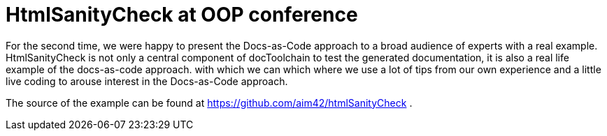 = HtmlSanityCheck at OOP conference
:page-layout: single
:page-author: ralf
:page-liquid: true
:page-permalink: /news/OOP2019/
:page-tags: [talk]

For the second time, we were happy to present the Docs-as-Code approach to a broad audience of experts with a real example.
HtmlSanityCheck is not only a central component of docToolchain to test the generated documentation,
it is also a real life example of the docs-as-code approach. with which we can  which where we use a lot of tips from our own experience and a little live coding to arouse interest in the Docs-as-Code approach.

The source of the example can be found at https://github.com/aim42/htmlSanityCheck .

+++
<script async class="speakerdeck-embed" data-id="8afdba2e3b8f46bc969195fc060a7f67" data-ratio="1.77777777777778" src="//speakerdeck.com/assets/embed.js"></script>
+++